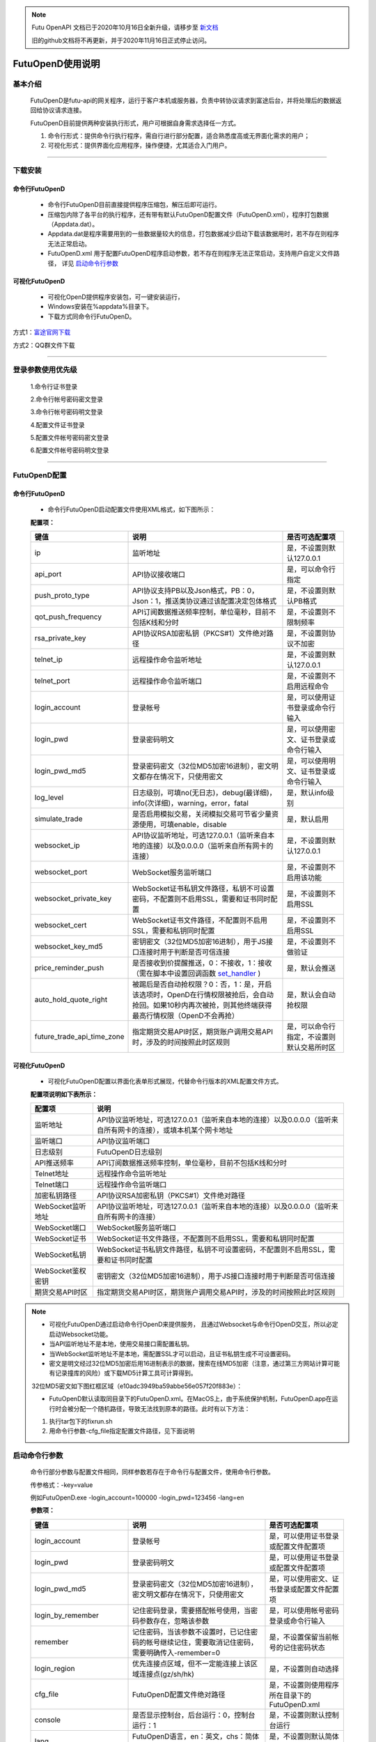 .. note::

  Futu OpenAPI 文档已于2020年10月16日全新升级，请移步至 `新文档 <https://openapi.futunn.com/futu-api-doc/>`_ 

  旧的github文档将不再更新，并于2020年11月16日正式停止访问。

=================
FutuOpenD使用说明
=================

 .. _set_handler: ../api/Quote_API.html#set-handler


基本介绍
----------

  FutuOpenD是futu-api的网关程序，运行于客户本机或服务器，负责中转协议请求到富途后台，并将处理后的数据返回给协议请求连接。
 
  FutuOpenD目前提供两种安装执行形式，用户可根据自身需求选择任一方式。
  
  1. 命令行形式：提供命令行执行程序，需自行进行部分配置，适合熟悉度高或无界面化需求的用户； 
  
  2. 可视化形式：提供界面化应用程序，操作便捷，尤其适合入门用户。 
  
----------------------------


下载安装
----------

命令行FutuOpenD
~~~~~~~~~~~~~~~~~~~~
  * 命令行FutuOpenD目前直接提供程序压缩包，解压后即可运行。 
  
  
  * 压缩包内除了各平台的执行程序，还有带有默认FutuOpenD配置文件（FutuOpenD.xml），程序打包数据（Appdata.dat）。
  
  
  * Appdata.dat是程序需要用到的一些数据量较大的信息，打包数据减少启动下载该数据用时，若不存在则程序无法正常启动。
  
  
  * FutuOpenD.xml 用于配置FutuOpenD程序启动参数，若不存在则程序无法正常启动，支持用户自定义文件路径， 详见 `启动命令行参数 <./FutuOpenDGuide.html#id10>`_

可视化FutuOpenD  
~~~~~~~~~~~~~~~~~~
  * 可视化OpenD提供程序安装包，可一键安装运行，
  
  * Windows安装在%appdata%目录下。
  
  * 下载方式同命令行FutuOpenD。

方式1：`富途官网下载 <https://www.futunn.com/download/openAPI>`_ 

.. image:: ../_static/futunn.com.png


方式2：QQ群文件下载

.. image:: ../_static/download-QQ.png

--------------

登录参数使用优先级
----------------
  1.命令行证书登录
  
  2.命令行帐号密码密文登录
  
  3.命令行帐号密码明文登录
  
  4.配置文件证书登录
  
  5.配置文件帐号密码密文登录
  
  6.配置文件帐号密码明文登录

----------------------------
  
.. _opend-config:

FutuOpenD配置
--------------

命令行FutuOpenD
~~~~~~~~~~~~~~~~~~~~
  * 命令行FutuOpenD启动配置文件使用XML格式，如下图所示：

  .. image:: ../_static/FTOpenDConfig.png

  **配置项：**
  
  ===========================   =============================================================================================================================================================   ================================================
  键值                          说明                                                                                                                                                            是否可选配置项
  ===========================   =============================================================================================================================================================   ================================================
  ip                            监听地址                                                                                                                                                        是，不设置则默认127.0.0.1    
  api_port                      API协议接收端口                                                                                                                                                 是，可以命令行指定
  push_proto_type               API协议支持PB以及Json格式，PB：0，Json：1，推送类协议通过该配置决定包体格式                                                                                     是，不设置则默认PB格式
  qot_push_frequency            API订阅数据推送频率控制，单位毫秒，目前不包括K线和分时                                                                                                          是，不设置则不限制频率
  rsa_private_key               API协议RSA加密私钥（PKCS#1）文件绝对路径                                                                                                                        是，不设置则协议不加密
  telnet_ip                     远程操作命令监听地址                                                                                                                                            是，不设置则默认127.0.0.1    
  telnet_port                   远程操作命令监听端口                                                                                                                                            是，不设置则不启用远程命令
  login_account                 登录帐号                                                                                                                                                        是，可以使用证书登录或命令行输入
  login_pwd                     登录密码明文                                                                                                                                                    是，可以使用密文、证书登录或命令行输入
  login_pwd_md5                 登录密码密文（32位MD5加密16进制），密文明文都存在情况下，只使用密文                                                                                             是，可以使用明文、证书登录或命令行输入
  log_level                     日志级别，可填no(无日志)，debug(最详细)，info(次详细)，warning，error，fatal                                                                                    是，默认info级别
  simulate_trade                是否启用模拟交易，关闭模拟交易可节省少量资源使用，可填enable，disable                                                                                           是，默认启用
  websocket_ip                  API协议监听地址，可选127.0.0.1（监听来自本地的连接）以及0.0.0.0（监听来自所有网卡的连接）                                                                       是，不设置则默认127.0.0.1 
  websocket_port                WebSocket服务监听端口                                                                                                                                           是，不设置则不启用该功能  
  websocket_private_key         WebSocket证书私钥文件路径，私钥不可设置密码，不配置则不启用SSL，需要和证书同时配置                                                                              是，不设置则不启用SSL
  websocket_cert                WebSocket证书文件路径，不配置则不启用SSL，需要和私钥同时配置                                                                                                    是，不设置则不启用SSL
  websocket_key_md5             密钥密文（32位MD5加密16进制），用于JS接口连接时用于判断是否可信连接                                                                                             是，不设置则不做验证
  price_reminder_push           是否接收到价提醒推送，0：不接收，1：接收（需在脚本中设置回调函数 set_handler_ )                                                                                 是，默认会推送
  auto_hold_quote_right         被踢后是否自动抢权限？0：否，1：是，开启该选项时，OpenD在行情权限被抢后，会自动抢回。如果10秒内再次被抢，则其他终端获得最高行情权限（OpenD不会再抢）            是，默认会自动抢权限
  future_trade_api_time_zone    指定期货交易API时区，期货账户调用交易API时，涉及的时间按照此时区规则                                                                                            是，可以命令行指定，不设置则默认交易所时区
  ===========================   =============================================================================================================================================================   ================================================

可视化FutuOpenD  
~~~~~~~~~~~~~~~~~~ 
  * 可视化FutuOpenD配置以界面化表单形式展现，代替命令行版本的XML配置文件方式。
    
  .. image:: ../_static/UIConfig.png
  
  **配置项说明如下表所示：**
  
  ====================   =================================================================================================================
  配置项                 说明                                                                               
  ====================   =================================================================================================================
  监听地址               API协议监听地址，可选127.0.0.1（监听来自本地的连接）以及0.0.0.0（监听来自所有网卡的连接），或填本机某个网卡地址
  监听端口               API协议监听端口
  日志级别               FutuOpenD日志级别
  API推送频率            API订阅数据推送频率控制，单位毫秒，目前不包括K线和分时
  Telnet地址             远程操作命令监听地址
  Telnet端口             远程操作命令监听端口
  加密私钥路径           API协议RSA加密私钥（PKCS#1）文件绝对路径
  WebSocket监听地址      API协议监听地址，可选127.0.0.1（监听来自本地的连接）以及0.0.0.0（监听来自所有网卡的连接）
  WebSocket端口          WebSocket服务监听端口
  WebSocket证书          WebSocket证书文件路径，不配置则不启用SSL，需要和私钥同时配置
  WebSocket私钥          WebSocket证书私钥文件路径，私钥不可设置密码，不配置则不启用SSL，需要和证书同时配置
  WebSocket鉴权密钥      密钥密文（32位MD5加密16进制），用于JS接口连接时用于判断是否可信连接
  期货交易API时区        指定期货交易API时区，期货账户调用交易API时，涉及的时间按照此时区规则             
  ====================   =================================================================================================================
  
.. note::    
  * 可视化FutuOpenD通过启动命令行OpenD来提供服务， 且通过Websocket与命令行OpenD交互，所以必定启动Websocket功能。
  
  * 当API监听地址不是本地，使用交易接口需配置私钥。
  
  * 当WebSocket监听地址不是本地，需配置SSL才可以启动，且证书私钥生成不可设置密码。
  
  * 密文是明文经过32位MD5加密后用16进制表示的数据，搜索在线MD5加密（注意，通过第三方网站计算可能有记录撞库的风险）或下载MD5计算工具可计算得到。
  
  32位MD5密文如下图红框区域（e10adc3949ba59abbe56e057f20f883e）：
  
  .. image:: ../_static/MD5.png

  * FutuOpenD默认读取同目录下的FutuOpenD.xml。在MacOS上，由于系统保护机制，FutuOpenD.app在运行时会被分配一个随机路径，导致无法找到原本的路径。此时有以下方法：

  1. 执行tar包下的fixrun.sh
  2. 用命令行参数-cfg_file指定配置文件路径，见下面说明


启动命令行参数
---------------

  命令行部分参数与配置文件相同，同样参数若存在于命令行与配置文件，使用命令行参数。
  
  .. image:: ../_static/login-command.png
  
  传参格式：-key=value
  
  例如FutuOpenD.exe -login_account=100000 -login_pwd=123456 -lang=en

  
  **参数项：**
  
  ===========================   =====================================================================================================================================================   ================================================
  键值                          说明                                                                                                                                                    是否可选配置项
  ===========================   =====================================================================================================================================================   ================================================
  login_account                 登录帐号                                                                                                                                                是，可以使用证书登录或配置文件配置项
  login_pwd                     登录密码明文                                                                                                                                            是，可以使用证书登录或配置文件配置项
  login_pwd_md5                 登录密码密文（32位MD5加密16进制），密文明文都存在情况下，只使用密文                                                                                     是，可以使用密文、证书登录或配置文件配置项
  login_by_remember             记住密码登录，需要搭配帐号使用，当密码参数存在，忽略该参数                                                                                              是，可以使用帐号密码登录或命令行输入
  remember                      记住密码，当该参数不设置时，已记住密码的帐号继续记住，需要取消记住密码，需要明确传入-remember=0                                                         是，不设置保留当前帐号的记住密码状态
  login_region                  优先连接点区域，但不一定能连接上该区域连接点(gz/sh/hk)                                                                                                  是，不设置则自动选择
  cfg_file                      FutuOpenD配置文件绝对路径                                                                                                                               是，不设置则使用程序所在目录下的FutuOpenD.xml
  console                       是否显示控制台，后台运行：0，控制台运行：1                                                                                                              是，不设置则默认控制台运行
  lang                          FutuOpenD语言，en：英文，chs：简体中文                                                                                                                  是，不设置则默认简体中文
  api_ip                        API服务监听地址                                                                                                                                         是，不设置则默认127.0.0.1   
  api_port                      API协议接收端口                                                                                                                                         是，不设置则使用配置文件配置项
  help                          输出启动命令行参数然后退出程序                                                                                                                          是，不设置则正常启动FutuOpenD
  log_level                     日志级别，可填no(无日志)，debug(最详细)，info(次详细)，warning，error，fatal                                                                            是，默认info级别
  no_monitor                    是否启动守护进程，启动：0，不启动：1                                                                                                                    是，默认带守护进程启动
  simulate_trade                是否启用模拟交易，关闭模拟交易可节省少量资源使用，可填enable，disable                                                                                   是，默认启用
  websocket_ip                  WebSocket服务监听地址，可选127.0.0.1（监听来自本地的连接）以及0.0.0.0（监听来自所有网卡的连接）                                                         是，不设置则默认127.0.0.1    
  websocket_port                WebSocket服务监听端口                                                                                                                                   是，不设置则不启用该功能
  websocket_private_key         WebSocket证书私钥文件路径，不配置则不启用SSL，需要和证书同时配置                                                                                        是，不设置则不启用SSL
  websocket_cert                WebSocket证书文件路径，不配置则不启用SSL，需要和私钥同时配置                                                                                            是，不设置则不启用SSL
  websocket_key_md5             密钥密文（32位MD5加密16进制），用于JS接口连接时用于判断是否可信连接                                                                                     是，不设置则不做验证
  price_reminder_push           是否接收到价提醒推送，0：不接收，1：接收（需在脚本中设置回调函数 set_handler_ )                                                                         是，默认会推送
  auto_hold_quote_right         被踢后是否自动抢权限？0：否，1：是，开启该选项时，OpenD在行情权限被抢后，会自动抢回。如果10秒内再次被抢，则其他终端获得最高行情权限（OpenD不会再抢）    是，默认会自动抢权限
  future_trade_api_time_zone    指定期货交易API时区，期货账户调用交易API时，涉及的时间按照此时区规则                                                                                    是，可以命令行指定，不设置则默认交易所时区
  ===========================   =====================================================================================================================================================   ================================================

--------------

运维命令
--------------
  
  通过命令行或者Telent发送命令可以对FutuOpenD做运维操作。
  
  命令格式：**cmd -param_key1=param_value1 -param_key2=param_value2**
  
----------------------------  
  
help - 命令帮助
~~~~~~~~~~~~~~~~~~~~~~~~~~~~~~~~~~~~~~~~~

  help -cmd=exit

  查看指定命令详细信息，不指定参数则输出命令列表

  **Paramters cmd:** str，命令
  
.. note::

    * 运维代码在Telnet窗口或命令控制台输入
    .. image:: ../_static/req-verify.png

  
exit - 退出程序
~~~~~~~~~~~~~~~~

  exit 

  退出FutuOpenD程序


req_phone_verify_code - 请求手机验证码
~~~~~~~~~~~~~~~~~~~~~~~~~~~~~~~~~~~~~~~

  req_phone_verify_code 

  请求手机验证码，当启用设备锁并初次在该设备登录，要求做安全验证。
  
input_phone_verify_code - 输入手机验证码
~~~~~~~~~~~~~~~~~~~~~~~~~~~~~~~~~~~~~~~~~

  input_phone_verify_code -code=123456

  输入手机验证码，并继续登录流程。

  **Parameters: code** - str，手机验证码
 
req_pic_verify_code - 请求图形验证码
~~~~~~~~~~~~~~~~~~~~~~~~~~~~~~~~~~~~~~~

  req_pic_verify_code 

  请求图形验证码，当多次输入错登录密码时，需要输入图形验证码。
  
input_pic_verify_code - 输入图形验证码
~~~~~~~~~~~~~~~~~~~~~~~~~~~~~~~~~~~~~~~~~

  input_pic_verify_code -code=1234

  输入图形验证码，并继续登录流程。

  **Paramters: code** - str，图形验证码
  
relogin - 重登录
~~~~~~~~~~~~~~~~~~~~~~~~~~~~~~~~~~~~~~~~~

  relogin -login_pwd=123456

  当登录密码修改或中途打开设备锁等情况，要求用户重新登录时，可以使用该命令。只能重登当前帐号，不支持切换帐号。
  密码参数主要用于登录密码修改的情况，不指定密码则使用启动时登录密码。

  **Paramters: login_pwd** - str，登录密码明文
  
  **Paramters: login_pwd_md5** - str，登录密码密文（32位MD5加密16进制）
  
ping - 检测与连接点之间的时延
~~~~~~~~~~~~~~~~~~~~~~~~~~~~~~~~~~~~~~~~~

  ping 

  检测与连接点之前的时延
  
show_delay_report - 展示延迟统计报告
~~~~~~~~~~~~~~~~~~~~~~~~~~~~~~~~~~~~~~~~~

  show_delay_report -detail_report_path=D:/detail.txt -push_count_type=sr2cs 

  展示延迟统计报告，包括推送延迟，请求延迟以及下单延迟。每日北京时间6:00清理数据。 
  
  **Paramters: detail_report_path** - str，文件输出路径（MAC系统仅支持绝对路径，不支持相对路径），可选参数，若不指定则输出到控制台
  
  **Paramters: push_count_type** -  str，推送延迟的类型(sr2ss，ss2cr，cr2cs，ss2cs，sr2cs)，默认sr2cs，sr指服务器接收时间(目前只有港股支持该时间)，ss指服务器发出时间，cr指OpenD接收时间，cs指OpenD发出时间

close_api_conn - 关闭API连接
~~~~~~~~~~~~~~~~~~~~~~~~~~~~~~~~~~~~~~~~~

  close_api_conn  -conn_id=123456

  关闭某条API连接，若不指定则关闭所有
  
  **Paramters: conn_id** - uint64，API连接ID

show_sub_info - 展示订阅状态
~~~~~~~~~~~~~~~~~~~~~~~~~~~~~~~~~~~~~~~~~

  show_sub_info -conn_id=123456 -sub_info_path=D:/detail.txt

  展示某条连接的订阅状态，若不指定则展示所有
  
  **Paramters: conn_id** - uint64，API连接ID
  
  **Paramters: sub_info_path** - str，文件输出路径（MAC系统仅支持绝对路径，不支持相对路径），可选参数，若不指定则输出到控制台
  
request_highest_quote_right - 请求最高行情权限
~~~~~~~~~~~~~~~~~~~~~~~~~~~~~~~~~~~~~~~~~

  request_highest_quote_right 

  当高级行情权限被其他设备（如：桌面端/手机端）占用时，可使用该命令重新请求最高行情权限（届时，其他处于登录状态的设备将无法使用高级行情）。
  
  
---------------------------- 

WebSocket相关
--------------

证书使用
~~~~~~~~~~~~~~
   
  为保证安全，当websocket监听来自非本地请求时，需要启用SSL并配置连接密钥。
   
  SSL通过在配置证书以及对应的私钥来启用，命令行FutuOpenD可通过XML或命令行参数设置文件路径。
  
  界面FutuOpenD点击【更多选项】可以看到对应设置项。
  
  .. image:: ../_static/MoreConfig.png
  
  .. note::
     
   * 如果证书是自签的，则需要在调用JS接口所在机器上安装该证书，或者设置不验证证书。
   
生成自签证书
~~~~~~~~~~~~~~
  
  自签证书生成详细资料不便在此文档展开，请自行查阅。

  在此提供较简单可用的生成步骤：
  
  1. 安装openssl
  
  2. 修改openssl.cnf，在alt_names节点下加上FutuOpenD所在机器IP地址或域名;如 IP.2 = xxx.xxx.xxx.xxx, DNS.2 = www.xxx.com
  
  3. 生成私钥以及证书（PEM）。
  
  证书生成参数参考如下：
    ```
    openssl req -x509 -newkey rsa:2048 -out futu.cer -outform PEM -keyout futu.key -days 10000 -verbose -config openssl.cnf -nodes -sha256 -subj "/CN=Futu CA" -reqexts v3_req -extensions v3_req
    ```

  附上本地自签证书以及生成证书的配置文件供测试： `openssl.cnf <../_static/file/openssl.cnf>`_  |  `futu.cer <../_static/file/cer>`_  | `futu.key <../_static/file/key>`_  
  
  .. note::

    * openssl.cnf需要放到系统路径下，或在生成参数中指定绝对路径。
    * 注意生成私钥需要指定不设置密码（-nodes）。
    
---------------------------- 

补充说明
--------------
 
日志级别
~~~~~~~~~~~~~~
  默认info级别，在系统开发阶段建议不要关闭日志或者将日志修改到info以上（warning，error，fatal），避免出现问题无法确认以及定位问题。
  
  
问卷评估及协议确认
~~~~~~~~~~~~~~~~~~~~~
  需要进行相关问卷评估及协议确认，才可以使用FutuOpenD，请先 `前往完成 <https://www.futunn.com/about/api-disclaimer/>`_ 。

----------------------------
  
RSA私钥文件
~~~~~~~~~~~~~~
  
 参考文件格式：
  
 .. code-block:: bash

    -----BEGIN RSA PRIVATE KEY-----
    MIICXAIBAAKBgQCx3W78hx5dQxg47hGMEj02JAJYP+HdKGWD8QilzeK4eL6QJ9QP
    +uVYGA5Jp0Ed2AaV+zQrT/BCe6z5j/Qd5B0eY2cFlgk+/hbAt7A4wcSAbby8nONw
    0fZTglU78FhLUih84Int5HO0Fr3WLUDvpE+TgS3l/2u5ym6H6fvsdrdNCwIDAQAB
    AoGAHep/s2vKmKcjWNf6DZQ3xXZzCoLcK4WS5YlSCglCHAL7EmYQjguGLbYGGS9P
    jYR7Pxi8YpiUcao5otQqnCh1GRFouU397D3h+bf/bQXINZcv3sxKFrXm9MNVaBJD
    W4BcC3HGfnlaIVTKU+qGkeA1BydP5AQyxsGOq00IUeGK4uECQQD/5xHLDwhwYFyc
    MK4xMnlrvne8TSlPBciWfrxQ7V/X0eP/HQ20VkVxc0tFD91aLrCap6OYcNV9jwJN
    wTQLt5wbAkEAse7C75LKW0+cMcROvAR3qLV2LbGjLW+cH6WmEP9CEGxi0aJg4Gs3
    oSRYfaC/RLI87sSb0DC5+mTswXduLGpB0QJAJk0ec6cHW1KA6fu7Rq/ITqEOaMef
    xC0YbbYAV5h/vNy0ZE2j7HbxI97eyDJsrf/I/QzURo+01HsgHCUrtglAOwJBAKiW
    cA7sh1zS5kxlErCkjvfDz1BmIhT3zfZSTjGGmYLUHyE/eAjKra+5rzqA5xjgxEj6
    8iLlOCFeJND+Jt5gYzECQH+HtFilF1SxGS4AHrJomHaMhk/IazjtUnLuFM/DuZ/h
    sxTqXpBBCtTqcAotMlx4ZJQYL3f2PmI2Q/o0NUMt40w=
    -----END RSA PRIVATE KEY-----
    
 .. note::

  * RSA 密钥的填充方式为 PKCS1， 位数1024
  * 密钥文件可通过第三方web平台自动生成， 请在baidu或google上搜索"RSA 在线生成"
  * 将私钥保存成文件，并在将文件路径配置在FutuOpenD.xml的rsa_private_key配置项
  * 公钥可通过私钥计算得到，但生成私钥时不要设置密码
  * 该密钥需要在OpenD配置文件中指定，且API接口也需要调用相关接口设置密钥信息
  
---------------


    
    
    
